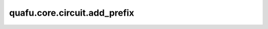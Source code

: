 quafu.core.circuit.add_prefix
====================================

.. py:function:: quafu.core.circuit.add_prefix(circuit_fn, prefix: str)

    在含参量子线路或含参量子算子（可以生成含参量子线路的函数）的参数上添加前缀。

    参数：
        - **circuit_fn** (Union[Circuit, FunctionType, MethodType]) - 量子线路，或可以生成量子线路的函数。
        - **prefix** (str) - 添加到每个参数中的前缀。

    返回：
        Circuit，或可以生成Circuit的函数。

    异常：
        - **TypeError** - 如果前缀不是字符串。
        - **TypeError** - `circuit_fn` 不是Circuit或者未返回Circuit。
